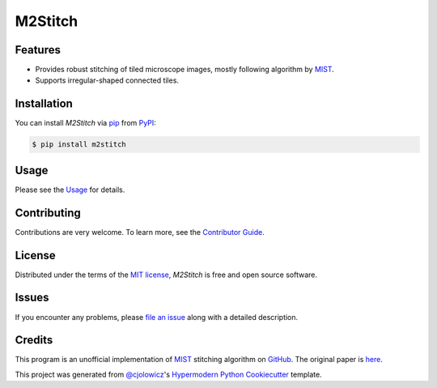 M2Stitch
========

|PyPI| |Python Version| |License|

|Read the Docs| |Tests| |Codecov|

|pre-commit| |Black|

.. |PyPI| image:: https://img.shields.io/pypi/v/m2stitch.svg
   :target: https://pypi.org/project/m2stitch/
   :alt: PyPI
.. |Python Version| image:: https://img.shields.io/pypi/pyversions/m2stitch
   :target: https://pypi.org/project/m2stitch
   :alt: Python Version
.. |License| image:: https://img.shields.io/pypi/l/m2stitch
   :target: https://opensource.org/licenses/MIT
   :alt: License
.. |Read the Docs| image:: https://img.shields.io/readthedocs/m2stitch/latest.svg?label=Read%20the%20Docs
   :target: https://m2stitch.readthedocs.io/
   :alt: Read the documentation at https://m2stitch.readthedocs.io/
.. |Tests| image:: https://github.com/yfukai/m2stitch/workflows/Tests/badge.svg
   :target: https://github.com/yfukai/m2stitch/actions?workflow=Tests
   :alt: Tests
.. |Codecov| image:: https://codecov.io/gh/yfukai/m2stitch/branch/master/graph/badge.svg
   :target: https://codecov.io/gh/yfukai/m2stitch
   :alt: Codecov
.. |pre-commit| image:: https://img.shields.io/badge/pre--commit-enabled-brightgreen?logo=pre-commit&logoColor=white
   :target: https://github.com/pre-commit/pre-commit
   :alt: pre-commit
.. |Black| image:: https://img.shields.io/badge/code%20style-black-000000.svg
   :target: https://github.com/psf/black
   :alt: Black


Features
--------

- Provides robust stitching of tiled microscope images, mostly following algorithm by MIST_. 
- Supports irregular-shaped connected tiles.

Installation
------------

You can install *M2Stitch* via pip_ from PyPI_:

.. code:: console

   $ pip install m2stitch


Usage
-----

Please see the Usage_ for details.


Contributing
------------

Contributions are very welcome.
To learn more, see the `Contributor Guide`_.


License
-------

Distributed under the terms of the `MIT license`_,
*M2Stitch* is free and open source software.


Issues
------

If you encounter any problems,
please `file an issue`_ along with a detailed description.


Credits
-------

This program is an unofficial implementation of MIST_ stitching algorithm on GitHub_. The original paper is here_.

This project was generated from `@cjolowicz`_'s `Hypermodern Python Cookiecutter`_ template.

.. _MIST: https://pages.nist.gov/MIST
.. _GitHub: https://github.com/usnistgov/MIST
.. _here: https://github.com/USNISTGOV/MIST/wiki/assets/mist-algorithm-documentation.pdf
.. _@cjolowicz: https://github.com/cjolowicz
.. _Cookiecutter: https://github.com/audreyr/cookiecutter
.. _MIT license: https://opensource.org/licenses/MIT
.. _PyPI: https://pypi.org/
.. _Hypermodern Python Cookiecutter: https://github.com/cjolowicz/cookiecutter-hypermodern-python
.. _file an issue: https://github.com/yfukai/m2stitch/issues
.. _pip: https://pip.pypa.io/
.. github-only
.. _Contributor Guide: CONTRIBUTING.rst
.. _Usage: https://m2stitch.readthedocs.io/en/latest/usage.html
